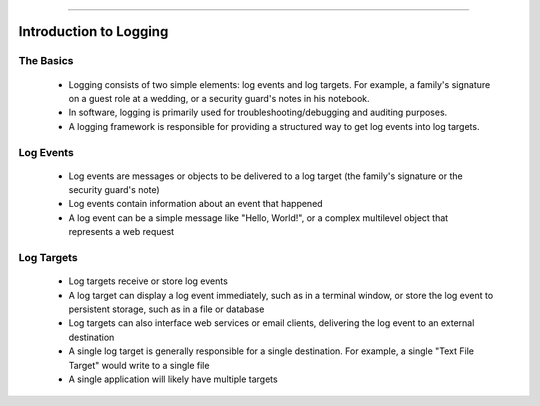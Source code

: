 .. rst-class:: center

.. image:: sitetitle.png

----

.. _introtologging:

#########################
  Introduction to Logging
#########################

The Basics
==========

  * Logging consists of two simple elements: log events and log targets. For example, a family's signature on a guest role at a wedding, or a security guard's notes in his notebook.
  * In software, logging is primarily used for troubleshooting/debugging and auditing purposes.
  * A logging framework is responsible for providing a structured way to get log events into log targets.

Log Events
==========

  * Log events are messages or objects to be delivered to a log target (the family's signature or the security guard's note)
  * Log events contain information about an event that happened
  * A log event can be a simple message like "Hello, World!", or a complex multilevel object that represents a web request

Log Targets
===========

  * Log targets receive or store log events
  * A log target can display a log event immediately, such as in a terminal window, or store the log event to persistent storage, such as in a file or database
  * Log targets can also interface web services or email clients, delivering the log event to an external destination
  * A single log target is generally responsible for a single destination. For example, a single "Text File Target" would write to a single file
  * A single application will likely have multiple targets